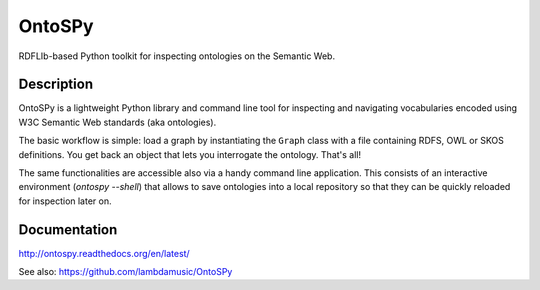 OntoSPy
=======================

RDFLIb-based Python toolkit for inspecting ontologies on the Semantic Web.


Description
------------

OntoSPy is a lightweight Python library and command line tool for inspecting and navigating vocabularies encoded using W3C Semantic Web standards (aka ontologies). 

The basic workflow is simple: load a graph by instantiating the ``Graph`` class with a file containing RDFS, OWL or SKOS definitions. You get back an object that lets you interrogate the ontology. That's all!

The same functionalities are accessible also via a handy command line application. This consists of an interactive environment (`ontospy --shell`) that allows to save ontologies into a local repository so that they can be quickly reloaded for inspection later on. 


Documentation
---------------
http://ontospy.readthedocs.org/en/latest/

See also: https://github.com/lambdamusic/OntoSPy

